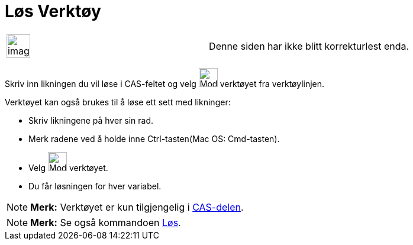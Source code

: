 = Løs Verktøy
:page-en: tools/Solve
ifdef::env-github[:imagesdir: /nb/modules/ROOT/assets/images]

[width="100%",cols="50%,50%",]
|===
a|
image:Ambox_content.png[image,width=40,height=40]

|Denne siden har ikke blitt korrekturlest enda.
|===

Skriv inn likningen du vil løse i CAS-feltet og velg image:Mode_solve_32.gif[Mode solve 32.gif,width=32,height=32]
verktøyet fra verktøylinjen.

Verktøyet kan også brukes til å løse ett sett med likninger:

* Skriv likningene på hver sin rad.
* Merk radene ved å holde inne Ctrl-tasten(Mac OS: Cmd-tasten).
* Velg image:Mode_solve_32.gif[Mode solve 32.gif,width=32,height=32] verktøyet.
* Du får løsningen for hver variabel.

[NOTE]
====

*Merk:* Verktøyet er kun tilgjengelig i xref:/CAS_delen.adoc[CAS-delen].

====

[NOTE]
====

*Merk:* Se også kommandoen xref:/commands/Løs.adoc[Løs].

====
